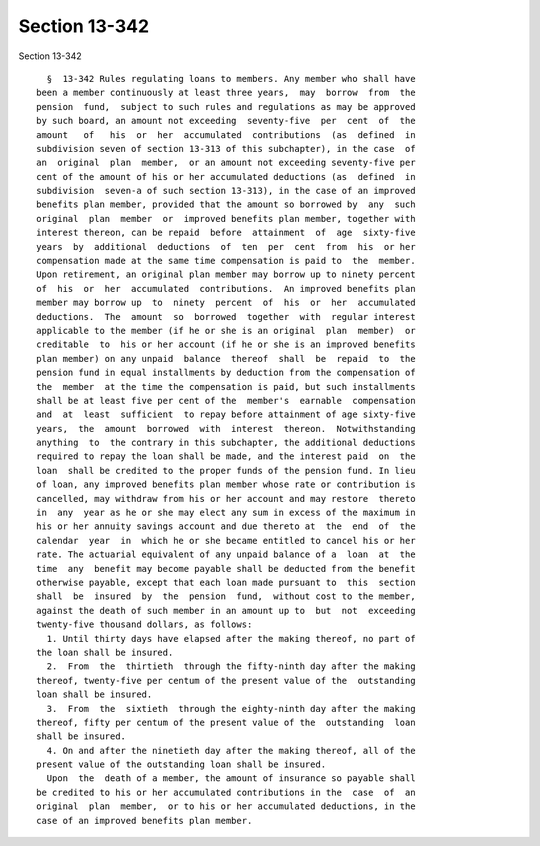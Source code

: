 Section 13-342
==============

Section 13-342 ::    
        
     
        §  13-342 Rules regulating loans to members. Any member who shall have
      been a member continuously at least three years,  may  borrow  from  the
      pension  fund,  subject to such rules and regulations as may be approved
      by such board, an amount not exceeding  seventy-five  per  cent  of  the
      amount   of   his  or  her  accumulated  contributions  (as  defined  in
      subdivision seven of section 13-313 of this subchapter), in the case  of
      an  original  plan  member,  or an amount not exceeding seventy-five per
      cent of the amount of his or her accumulated deductions (as  defined  in
      subdivision  seven-a of such section 13-313), in the case of an improved
      benefits plan member, provided that the amount so borrowed by  any  such
      original  plan  member  or  improved benefits plan member, together with
      interest thereon, can be repaid  before  attainment  of  age  sixty-five
      years  by  additional  deductions  of  ten  per  cent  from  his  or her
      compensation made at the same time compensation is paid to  the  member.
      Upon retirement, an original plan member may borrow up to ninety percent
      of  his  or  her  accumulated  contributions.  An improved benefits plan
      member may borrow up  to  ninety  percent  of  his  or  her  accumulated
      deductions.  The  amount  so  borrowed  together  with  regular interest
      applicable to the member (if he or she is an original  plan  member)  or
      creditable  to  his or her account (if he or she is an improved benefits
      plan member) on any unpaid  balance  thereof  shall  be  repaid  to  the
      pension fund in equal installments by deduction from the compensation of
      the  member  at the time the compensation is paid, but such installments
      shall be at least five per cent of the  member's  earnable  compensation
      and  at  least  sufficient  to repay before attainment of age sixty-five
      years,  the  amount  borrowed  with  interest  thereon.  Notwithstanding
      anything  to  the contrary in this subchapter, the additional deductions
      required to repay the loan shall be made, and the interest paid  on  the
      loan  shall be credited to the proper funds of the pension fund. In lieu
      of loan, any improved benefits plan member whose rate or contribution is
      cancelled, may withdraw from his or her account and may restore  thereto
      in  any  year as he or she may elect any sum in excess of the maximum in
      his or her annuity savings account and due thereto at  the  end  of  the
      calendar  year  in  which he or she became entitled to cancel his or her
      rate. The actuarial equivalent of any unpaid balance of a  loan  at  the
      time  any  benefit may become payable shall be deducted from the benefit
      otherwise payable, except that each loan made pursuant to  this  section
      shall  be  insured  by  the  pension  fund,  without cost to the member,
      against the death of such member in an amount up to  but  not  exceeding
      twenty-five thousand dollars, as follows:
        1. Until thirty days have elapsed after the making thereof, no part of
      the loan shall be insured.
        2.  From  the  thirtieth  through the fifty-ninth day after the making
      thereof, twenty-five per centum of the present value of the  outstanding
      loan shall be insured.
        3.  From  the  sixtieth  through the eighty-ninth day after the making
      thereof, fifty per centum of the present value of the  outstanding  loan
      shall be insured.
        4. On and after the ninetieth day after the making thereof, all of the
      present value of the outstanding loan shall be insured.
        Upon  the  death of a member, the amount of insurance so payable shall
      be credited to his or her accumulated contributions in the  case  of  an
      original  plan  member,  or to his or her accumulated deductions, in the
      case of an improved benefits plan member.
    
    
    
    
    
    
    
